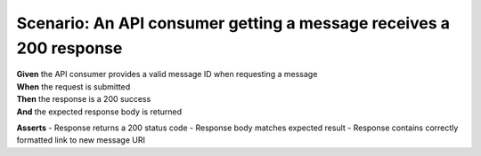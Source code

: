 Scenario: An API consumer getting a message receives a 200 response
===================================================================

| **Given** the API consumer provides a valid message ID when requesting a message
| **When** the request is submitted
| **Then** the response is a 200 success
| **And** the expected response body is returned

**Asserts**
- Response returns a 200 status code
- Response body matches expected result
- Response contains correctly formatted link to new message URI